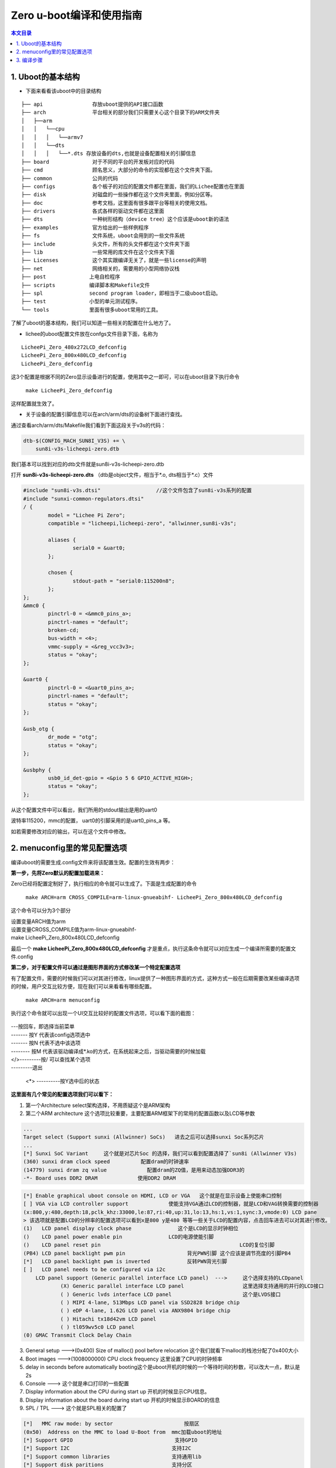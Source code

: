 Zero u-boot编译和使用指南
=========================================

.. contents:: 本文目录

.. glossary::

   概要：
      本文主要介绍Uboot的结构，menuconfig里的常见配置选项，编译步骤等

1. Uboot的基本结构
-----------------------------------------

- 下面来看看该uboot中的目录结构

:: 

    ├── api                存放uboot提供的API接口函数
    ├── arch               平台相关的部分我们只需要关心这个目录下的ARM文件夹
    │   ├──arm
    │   │   └──cpu
    │   │   │   └──armv7
    │   │   └──dts	
    │   │   │   └──*.dts 存放设备的dts,也就是设备配置相关的引脚信息
    ├── board              对于不同的平台的开发板对应的代码
    ├── cmd                顾名思义，大部分的命令的实现都在这个文件夹下面。
    ├── common             公共的代码
    ├── configs            各个板子的对应的配置文件都在里面，我们的Lichee配置也在里面
    ├── disk               对磁盘的一些操作都在这个文件夹里面，例如分区等。
    ├── doc                参考文档，这里面有很多跟平台等相关的使用文档。
    ├── drivers            各式各样的驱动文件都在这里面
    ├── dts                一种树形结构（device tree）这个应该是uboot新的语法
    ├── examples           官方给出的一些样例程序
    ├── fs                 文件系统，uboot会用到的一些文件系统
    ├── include            头文件，所有的头文件都在这个文件夹下面
    ├── lib                一些常用的库文件在这个文件夹下面  
    ├── Licenses           这个其实跟编译无关了，就是一些license的声明
    ├── net                网络相关的，需要用的小型网络协议栈
    ├── post              上电自检程序
    ├── scripts           编译脚本和Makefile文件
    ├── spl               second program loader，即相当于二级uboot启动。
    ├── test              小型的单元测试程序。
    └── tools             里面有很多uboot常用的工具。

了解了uboot的基本结构，我们可以知道一些相关的配置在什么地方了。

- lichee的uboot配置文件放在confgs文件目录下面，名称为

:: 

   LicheePi_Zero_480x272LCD_defconfig 
   LicheePi_Zero_800x480LCD_defconfig 
   LicheePi_Zero_defconfig

这3个配置是根据不同的Zero显示设备进行的配置，使用其中之一即可，可以在uboot目录下执行命令

   ``make LicheePi_Zero_defconfig``

这样配置就生效了。

- 关于设备的配置引脚信息可以在arch/arm/dts的设备树下面进行查找。

通过查看arch/arm/dts/Makefile我们看到下面这段关于v3s的代码：

.. code-block:: bash

    dtb-$(CONFIG_MACH_SUN8I_V3S) += \
        sun8i-v3s-licheepi-zero.dtb

我们基本可以找到对应的dtb文件就是sun8i-v3s-licheepi-zero.dtb

打开 **sun8i-v3s-licheepi-zero.dts** （dtb是object文件，相当于*.o, dts相当于*.c）文件

.. code-block:: c

    #include "sun8i-v3s.dtsi"                  //这个文件包含了sun8i-v3s系列的配置         
    #include "sunxi-common-regulators.dtsi" 
    / {
            model = "Lichee Pi Zero";
            compatible = "licheepi,licheepi-zero", "allwinner,sun8i-v3s";

            aliases {
                    serial0 = &uart0;
            };

            chosen {
                    stdout-path = "serial0:115200n8";
            };
    };
    &mmc0 {
            pinctrl-0 = <&mmc0_pins_a>;
            pinctrl-names = "default";
            broken-cd;
            bus-width = <4>;
            vmmc-supply = <&reg_vcc3v3>;
            status = "okay";
    };

    &uart0 {
            pinctrl-0 = <&uart0_pins_a>;
            pinctrl-names = "default";
            status = "okay";
    };

    &usb_otg {
            dr_mode = "otg";
            status = "okay";
    };

    &usbphy {
            usb0_id_det-gpio = <&pio 5 6 GPIO_ACTIVE_HIGH>;
            status = "okay";
    };

从这个配置文件中可以看出，我们所用的stdout输出是用的uart0

波特率115200，mmc的配置， uart0的引脚采用的是uart0_pins_a 等。

如若需要修改对应的输出，可以在这个文件中修改。

2. menuconfig里的常见配置选项
-----------------------------------------

编译uboot的需要生成.config文件来将该配置生效。配置的生效有两步：

**第一步，先将Zero默认的配置加载进来：**

Zero已经将配置定制好了，执行相应的命令就可以生成了。下面是生成配置的命令

   ``make ARCH=arm CROSS_COMPILE=arm-linux-gnueabihf- LicheePi_Zero_800x480LCD_defconfig``

这个命令可以分为3个部分

| 设置变量ARCH值为arm
| 设置变量CROSS_COMPILE值为arm-linux-gnueabihf-
| make LicheePi_Zero_800x480LCD_defconfig

最后一个  **make LicheePi_Zero_800x480LCD_defconfig**  才是重点，执行这条命令就可以对应生成一个编译所需要的配置文件.config

**第二步，对于配置文件可以通过是图形界面的方式修改某一个特定配置选项**

有了配置文件，需要的时候我们可以对其进行修改，linux提供了一种图形界面的方式，这种方式一般在后期需要改某些编译选项的时候，用户交互比较方便，现在我们可以来看看有哪些配置。
   
   ``make ARCH=arm menuconfig``

执行这个命令就可以出现一个UI交互比较好的配置文件选项，可以看下面的截图：

.. figure:: https://box.kancloud.cn/c0bc403f54d5c23409af3dda76c6eb1e_1167x606.png
  :width: 500px
  :align: center

| ---按回车，即选择当前菜单
| ------- 按Y 代表该config选项选中
| ------- 按N 代表不选中该选项
| -------- 按M 代表该驱动编译成*.ko的方式，在系统起来之后，当驱动需要的时候加载
| </>---------按/ 可以查找某个选项
| ---------退出

   <*> ----------按Y选中后的状态

**这里面有几个常见的配置选项我们可以看下：**

1. 第一个Architecture select架构选择，不用质疑这个是ARM架构
2. 第二个ARM architecture 这个选项比较重要，主要配置ARM框架下的常用的配置函数以及LCD等参数

.. figure:: https://box.kancloud.cn/e6935388a45eb157a0267b5e0f566414_654x362.png
  :width: 500px
  :align: center

.. code-block:: bash

    ...
    Target select (Support sunxi (Allwinner) SoCs)   进去之后可以选择sunxi Soc系列芯片
    ...
    [*] Sunxi SoC Variant     这个就是对芯片Soc 的选择，我们可以看到配置选择了`sun8i (Allwinner V3s)
    (360) sunxi dram clock speed          配置dram的时钟速率
    (14779) sunxi dram zq value             配置dram的ZQ值，是用来动态加强DDR3的
    -*- Board uses DDR2 DRAM             使用DDR2 DRAM

.. figure:: https://box.kancloud.cn/e3c46cc8756651c4cd7943b824939964_745x364.png
  :width: 500px
  :align: center

.. code-block:: bash

    [*] Enable graphical uboot console on HDMI, LCD or VGA   这个就是在显示设备上使能串口控制                                    
    [ ] VGA via LCD controller support             使能支持VGA通过LCD的控制器，就是LCD和VAG转换需要的控制器       
    (x:800,y:480,depth:18,pclk_khz:33000,le:87,ri:40,up:31,lo:13,hs:1,vs:1,sync:3,vmode:0) LCD pane
    > 该选项就是配置LCD的分辨率的配置选项可以看到x是800 y是480 等等一些关于LCD的配置内容，点击回车进去可以对其进行修改。                          
    (1)   LCD panel display clock phase               这个是LCD的显示时钟相位
    ()    LCD panel power enable pin               LCD的电源使能引脚
    ()    LCD panel reset pin                                             LCD的复位引脚          
    (PB4) LCD panel backlight pwm pin                    背光PWN引脚 这个应该是调节亮度的引脚PB4
    [*]   LCD panel backlight pwm is inverted            反转PWN背光引脚
    [ ]   LCD panel needs to be configured via i2c                        
        LCD panel support (Generic parallel interface LCD panel)  --->     这个选择支持的LCDpanel
                (X) Generic parallel interface LCD panel                   这里选择支持通用的并行的LCD接口
                ( ) Generic lvds interface LCD panel                       这个是LVDS接口
                ( ) MIPI 4-lane, 513Mbps LCD panel via SSD2828 bridge chip 
                ( ) eDP 4-lane, 1.62G LCD panel via ANX9804 bridge chip    
                ( ) Hitachi tx18d42vm LCD panel                            
                ( ) tl059wv5c0 LCD panel         
    (0) GMAC Transmit Clock Delay Chain

3. General setup --->(0x400) Size of malloc() pool before relocation 这个我们就看下malloc的栈池分配了0x400大小
4. Boot images --->(1008000000) CPU clock frequency 这里设置了CPU的时钟频率
5. delay in seconds before automatically booting这个是uboot开机的时候的一个等待时间的秒数，可以改大一点，默认是2s
6. Console ---> 这个就是串口打印的一些配置
7. Display information about the CPU during start up 开机的时候显示CPU信息。
8. Display information about the board during start up 开机的时候显示BOARD的信息
9. SPL / TPL ---> 这个就是SPL相关的配置了

.. code-block:: bash

    [*]   MMC raw mode: by sector                       按扇区      
    (0x50)  Address on the MMC to load U-Boot from  mmc加载uboot的地址
    [*] Support GPIO                                 支持GPIO
    [*] Support I2C                                 支持I2C
    [*] Support common libraries                    支持通用lib
    [*] Support disk paritions                      支持分区
    [*] Support generic libraries                   支持一般lib库
    [*] Support MMC                                 支持MMC
    [*] Support power drivers                  支持电源驱动
    [*] Support serial                               支持串口

10. Command line interface --->这里存放的是u-boot启动的时候支持的cmd

基本常用的就是上述配置，其他配置都可以采用官方配置就可以了。

3. 编译步骤
-----------------------------------------

上面已经讲述了如何把配置文件进行生成.config文件。做好这两件事情之后就可以编译了。

官方git上给的命令是：

   ``time make ARCH=arm CROSS_COMPILE=arm-linux-gnueabihf- 2>&1 | tee build.log``

第一个time命令完全可以去掉，time主要为了计算该编译需要花费的时间

   ``make ARCH=arm CROSS_COMPILE=arm-linux-gnueabihf-``

这个之前的config也说了，其实就是给变量ARCH赋值arm

给CROSS_COMPILE赋值arm-linux-gnueabihf-

也可以先省去，剩下的： ``make 2>&1 | tee build.log``

tee 这个命令是把make生成的log写入到build.log文件中，这样编译之后的log文件可以保留存有备份，也可以省去。

   ``make 2>&1``

查了下资料 数字2对应stderr 数字1对应stdout

这里即将标准err输出 &作为连接符表示‘与’的意思，即标准输出和标准error输出都进行输出。

其实真正执行编译的是下面的命令：

   ``make ARCH=arm CROSS_COMPILE=arm-linux-gnueabihf-``

小伙伴可以试下，该命令是否可以编译出 **u-boot-sunxi-with-spl.bin** 文件，其他的命令都是辅助编译的命令，用于调试的时候开启。亲测直接 ``make CROSS_COMPILE=arm-linux-gnueabihf-`` 也是可以的。

**FAQ：下面的内容可能其他章节会讲到，所以下面就大致讲下编译环境的搭建**

本文所描述的uboot是基于Lichee_Pi/uboot.git的版本

先下载代码，执行下面的命令。

    + git clone https://github.com/Lichee-Pi/u-boot.git
    + git checkout -b v3s-current origin/v3s-current
    + export ARCH=arm CROSS_COMPILE=arm-linux-gnueabihf-
    + make LicheePi_Zero_defconfig

先要配置好编译环境可以参照 `开发环境搭建 <https://github.com/Zepan/ilichee/blob/master/%E8%BF%9E%E8%BD%BD%E5%B8%96/2.1.1%20%E5%BC%80%E5%8F%91%E7%8E%AF%E5%A2%83%E6%90%AD%E5%BB%BA.md>`_

操作系统官方默认是在Ubuntu 14.04 64bit的环境下编译的。

我试了下在Ubuntu16.04.1的ubuntu的版本下进行编译。

装好虚拟机操作系统之后，我们先安装一些依赖包

.. code-block:: bash

   sudo apt-get install git-core gnupg flex bison gperf build-essential zip curl zlib1g-dev libc6-dev lib32ncurses5-dev gcc-multilib x11proto-core-dev libx11-dev lib32z1-dev libgl1-mesa-dev g++-multilib mingw32 tofrodos python-markdown libxml2-utils
   sudo apt-get install gcc-arm-linux-gnueabihf

执行完这两条命令之后，如果安装成功，应该是可以编译的，当然我在尝试的时候最后mingw32会出现一些问题。

可能对于ubuntu16.04版本还要根据

git上 `编译坑_Ubuntu\ 16.04编译过程踩坑记录 <https://github.com/Zepan/ilichee/blob/master/%E9%82%A3%E4%BA%9B%E5%B9%B4%E6%88%91%E4%BB%AC%E8%B8%A9%E7%9A%84%E5%9D%91/%E7%BC%96%E8%AF%91%E5%9D%91_Ubuntu%2016.04%E7%BC%96%E8%AF%91%E8%BF%87%E7%A8%8B%E8%B8%A9%E5%9D%91%E8%AE%B0%E5%BD%95.md>`_ 来修改gcc的版本.然后呢根据

`编译坑_Ubuntu16.04编译过程踩坑记录二 <https://github.com/Zepan/ilichee/blob/master/%E9%82%A3%E4%BA%9B%E5%B9%B4%E6%88%91%E4%BB%AC%E8%B8%A9%E7%9A%84%E5%9D%91/%E7%BC%96%E8%AF%91%E5%9D%91_Ubuntu16.04%E7%BC%96%E8%AF%91%E8%BF%87%E7%A8%8B%E8%B8%A9%E5%9D%91%E8%AE%B0%E5%BD%95%E4%BA%8C.md>`_

来修改部分的mingw32相关的编译选项，对了后面编译uboot的时候还会遇到dtc编译版本低的问题，所以在此还要执行 ``sudo apt-get install device-tree-compiler`` 的命令升级dtc。至此编译环境基本搭建好了。

这些都是楼主踩过的坑，感谢楼主，我们应该不需要踩了。还是挺有用的。

接着就可以下载uboot的源代码： https://github.com/Lichee-Pi/u-boot.git

执行这段命令uboot的源代码就下下来了。

